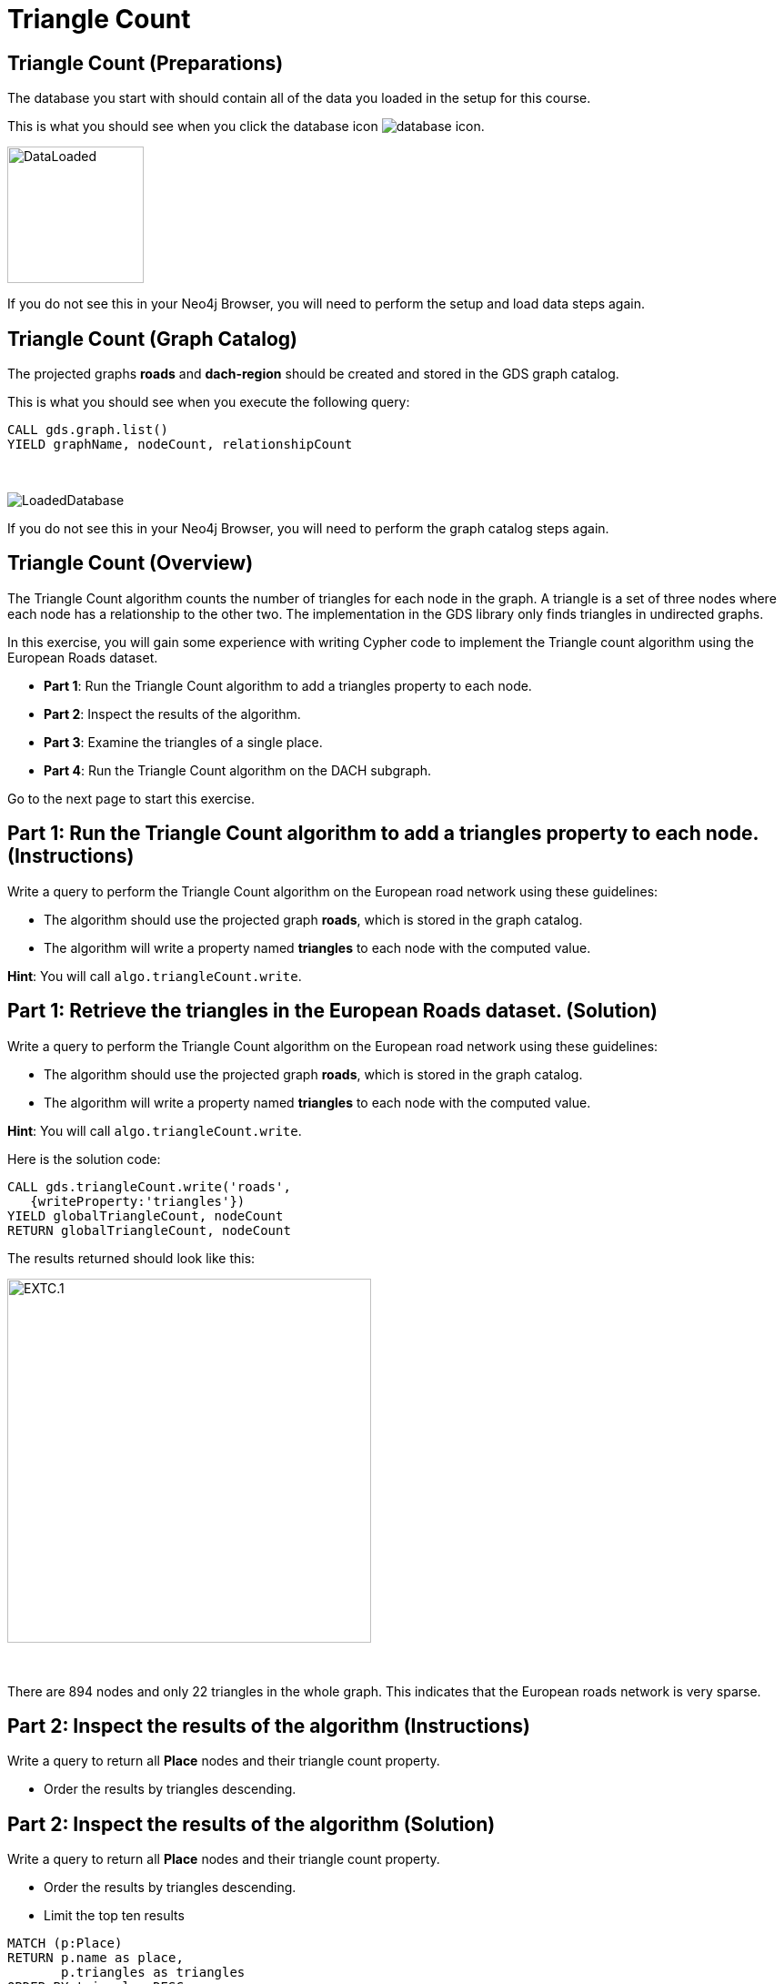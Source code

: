 = Triangle Count
:icons: font

== Triangle Count (Preparations)

The database you start with should contain all of the data you loaded in the setup for this course.

This is what you should see when you click the database icon image:database-icon.png[].

image::DataLoaded.png[DataLoaded,width=150]

If you do not see this in your Neo4j Browser, you will need to perform the setup  and load data steps again.


== Triangle Count (Graph Catalog)

The projected graphs *roads* and *dach-region* should be created and stored in the GDS graph catalog.

This is what you should see when you execute the following query:

[source, cypher]
----
CALL gds.graph.list()
YIELD graphName, nodeCount, relationshipCount
----

{nbsp} +

image::LoadedRoadsGraph.png[LoadedDatabase]

If you do not see this in your Neo4j Browser, you will need to perform the graph catalog steps again.

== Triangle Count (Overview)

The Triangle Count algorithm counts the number of triangles for each node in the graph.
A triangle is a set of three nodes where each node has a relationship to the other two.
The implementation in the GDS library only finds triangles in undirected graphs.

In this exercise, you will gain some experience with writing Cypher code to implement the Triangle count algorithm using the European Roads dataset.

* *Part 1*: Run the Triangle Count algorithm to add a triangles property to each node.
* *Part 2*: Inspect the results of the algorithm.
* *Part 3*: Examine the triangles of a single place.
* *Part 4*: Run the Triangle Count algorithm on the DACH subgraph.

Go to the next page to start this exercise.

== Part 1: Run the Triangle Count algorithm to add a triangles property to each node. (Instructions)

Write a query to perform the Triangle Count algorithm on the European road network using these guidelines:

* The algorithm should use the projected graph *roads*, which is stored in the graph catalog.
* The algorithm will write a property named *triangles* to each node with the computed value.

*Hint*: You will call `algo.triangleCount.write`.

== Part 1: Retrieve the triangles in the European Roads dataset. (Solution)

Write a query to perform the Triangle Count algorithm on the European road network using these guidelines:

* The algorithm should use the projected graph *roads*, which is stored in the graph catalog.
* The algorithm will write a property named *triangles* to each node with the computed value.

*Hint*: You will call `algo.triangleCount.write`.

Here is the solution code:

[source, cypher]
----
CALL gds.triangleCount.write('roads',
   {writeProperty:'triangles'})
YIELD globalTriangleCount, nodeCount
RETURN globalTriangleCount, nodeCount
----

The results returned should look like this:

[.thumb]
image::EXTC.1.png[EXTC.1,width=400]

{nbsp} +

There are 894 nodes and only 22 triangles in the whole graph.
This indicates that the European roads network is very sparse.

== Part 2: Inspect the results of the algorithm (Instructions)

Write a query to return all *Place* nodes and their triangle count property.

* Order the results by triangles descending.

== Part 2: Inspect the results of the algorithm (Solution)

Write a query to return all *Place* nodes and their triangle count property.

* Order the results by triangles descending.
* Limit the top ten results

[source, cypher]
----
MATCH (p:Place)
RETURN p.name as place,
       p.triangles as triangles
ORDER BY triangles DESC
LIMIT 10
----

The results returned should look like this:

[.thumb]
image::EXTC.2.png[EXTC.2,width=400]

{nbsp} +

Antwerpen has the most triangles.

== Part 3: Examine the triangles of a single place (Instructions/Solution)

Write a query to match Antwerpen and its neighbours.
Include connections between neighbours.

*Hint*: Use the variable-length pattern matching.

[source, cypher]
----
MATCH path=(p:Place{name:'Antwerpen'})-[*..2]-(neighbour)
WHERE (p)--(neighbour)
RETURN path
----

The results returned should look like this:

[.thumb]
image::EXTC.3.png[EXTC.3,width=400]

{nbsp} +

Breda, Eindhoven, and Antwerpen form a triangle.
Zeebrugge does not form any triangles with Antwerpen as it has no connections to any of its neighbours.

== Run the Triangle Count algorithm on the DACH subgraph (Instructions)

Write a query to perform the Triangle Count algorithm on the DACH region of the European road network using these guidelines:

* The algorithm should use the projected graph *dach-region*, which is stored in the graph catalog.
* Use the `gds.util.asNode()` function to fetch the node from the nodeId value and return its name.
* Order the results by triangles count descending.
* Limit the top ten results.

*Hint*: Call `gds.triangleCount.stream`

== Run the Triangle Count algorithm on the DACH subgraph (Solution)

Write a query to perform the Triangle Count algorithm on the DACH region of the European road network using these guidelines:

* The algorithm should use the projected graph *dach-region*, which is stored in the graph catalog.
* Use the `gds.util.asNode()` function to fetch the node from the nodeId value and return its name.
* Order the results by triangles count descending.
* Limit the top ten results.

*Hint*: Call `gds.triangleCount.stream`

[source, cypher]
----
CALL gds.triangleCount.stream('dach-region')
YIELD nodeId, triangleCount
RETURN gds.util.asNode(nodeId).name as place, triangleCount
ORDER BY triangleCount DESC 
LIMIT 10
----

The results returned should look like this:

[.thumb]
image::EXTC.4.png[EXTC.3,width=400]

{nbsp} +

There are only six triangles in the DACH region of the European roads network.

== Triangle Count: Taking it further

. Try different configuration values.

== Triangle Count (Summary)

In this exercise, you gained some experience with writing Cypher to implement the Triangle count algorithm to return the count of triangles for the *Place* nodes of the European Roads dataset.


ifdef::env-guide[]
pass:a[<a play-topic='{guides}/LocalCusteringCoefficient.html'>Continue to Exercise: Local Clustering Coefficient</a>]
endif::[]
